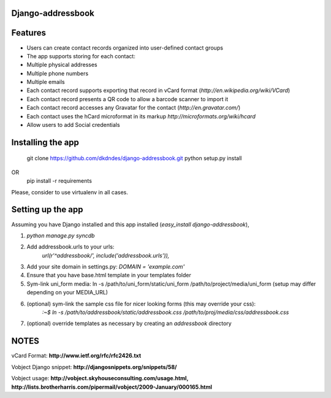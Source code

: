 Django-addressbook
--------------------

Features
-----------

* Users can create contact records organized into user-defined contact groups
* The app supports storing for each contact:
* Multiple physical addresses
* Multiple phone numbers
* Multiple emails
* Each contact record supports exporting that record in vCard format (`http://en.wikipedia.org/wiki/VCard`)
* Each contact record presents a QR code to allow a barcode scanner to import it
* Each contact record accesses any Gravatar for the contact (`http://en.gravatar.com/`)
* Each contact uses the hCard microformat in its markup `http://microformats.org/wiki/hcard`
* Allow users to add Social credentials

Installing the app 
----------------------

    git clone https://github.com/dkdndes/django-addressbook.git
    python setup.py install
OR
    pip install -r requirements

Please, consider to use virtualenv in all cases.

Setting up the app
----------------------

Assuming you have Django installed and this app installed (`easy_install django-addressbook`),

1. `python manage.py syncdb`
2. Add addressbook.urls to your urls:
    `url(r'^addressbook/', include('addressbook.urls')),`
3. Add your site domain in settings.py: `DOMAIN = 'example.com'`
4. Ensure that you have base.html template in your templates folder
5. Sym-link uni_form media: ln -s /path/to/uni_form/static/uni_form /path/to/project/media/uni_form
   (setup may differ depending on your MEDIA_URL)
6. (optional) sym-link the sample css file for nicer looking forms (this may override your css): 
        `:~$ ln -s /path/to/addressbook/static/addressbook.css /path/to/proj/media/css/addressbook.css`
7. (optional) override templates as necessary by creating an `addressbook` directory

NOTES
---------

vCard Format: **http://www.ietf.org/rfc/rfc2426.txt**

Vobject Django snippet: **http://djangosnippets.org/snippets/58/**

Vobject usage: **http://vobject.skyhouseconsulting.com/usage.html, http://lists.brotherharris.com/pipermail/vobject/2009-January/000165.html**
